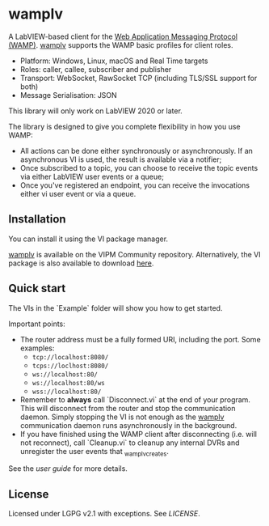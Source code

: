 * wamplv

A LabVIEW-based client for the [[https://wamp-proto.org/][Web Application Messaging Protocol
(WAMP)]]. _wamplv_ supports the WAMP basic profiles for client roles.

+ Platform: Windows, Linux, macOS and Real Time targets
+ Roles: caller, callee, subscriber and publisher
+ Transport: WebSocket, RawSocket TCP (including TLS/SSL support for
  both)
+ Message Serialisation: JSON

This library will only work on LabVIEW 2020 or later.

The library is designed to give you complete flexibility in how you use
WAMP:

+ All actions can be done either synchronously or asynchronously. If an
  asynchronous VI is used, the result is available via a notifier;
+ Once subscribed to a topic, you can choose to receive the topic events
  via either LabVIEW user events or a queue;
+ Once you've registered an endpoint, you can receive the invocations
  either vi user event or via a queue.

** Installation

You can install it using the VI package manager.

_wamplv_ is available on the VIPM Community repository. Alternatively,
the VI package is also available to download [[https://github.com/samangh/wamplv/releases][here]].

** Quick start

The VIs in the `Example` folder will show you how to get started.

#+HTML:<p align="center"><img src="docs/images/example.png" /></p>

Important points:

+ The router address must be a fully formed URI, including the port. Some
  examples: 
  + =tcp://localhost:8080/=
  + =tcps://loclhost:8080/=
  + =ws://localhost:80/=
  + =ws://localhost:80/ws=
  + =wss://localhost:80/=
+ Remember to **always** call `Disconnect.vi` at the end of your
  program. This will disconnect from the router and stop the
  communication daemon. Simply stopping the VI is not enough as the
  _wamplv_ communication daemon runs asynchronously in the background.
+ If you have finished using the WAMP client after disconnecting
  (i.e. will not reconnect), call `Cleanup.vi` to cleanup any internal
  DVRs and unregister the user events that _wamplv_creates.

See the [[docs/guide.md][user guide]] for more details.

** License

Licensed under LGPG v2.1 with exceptions. See [[LICENSE]].
